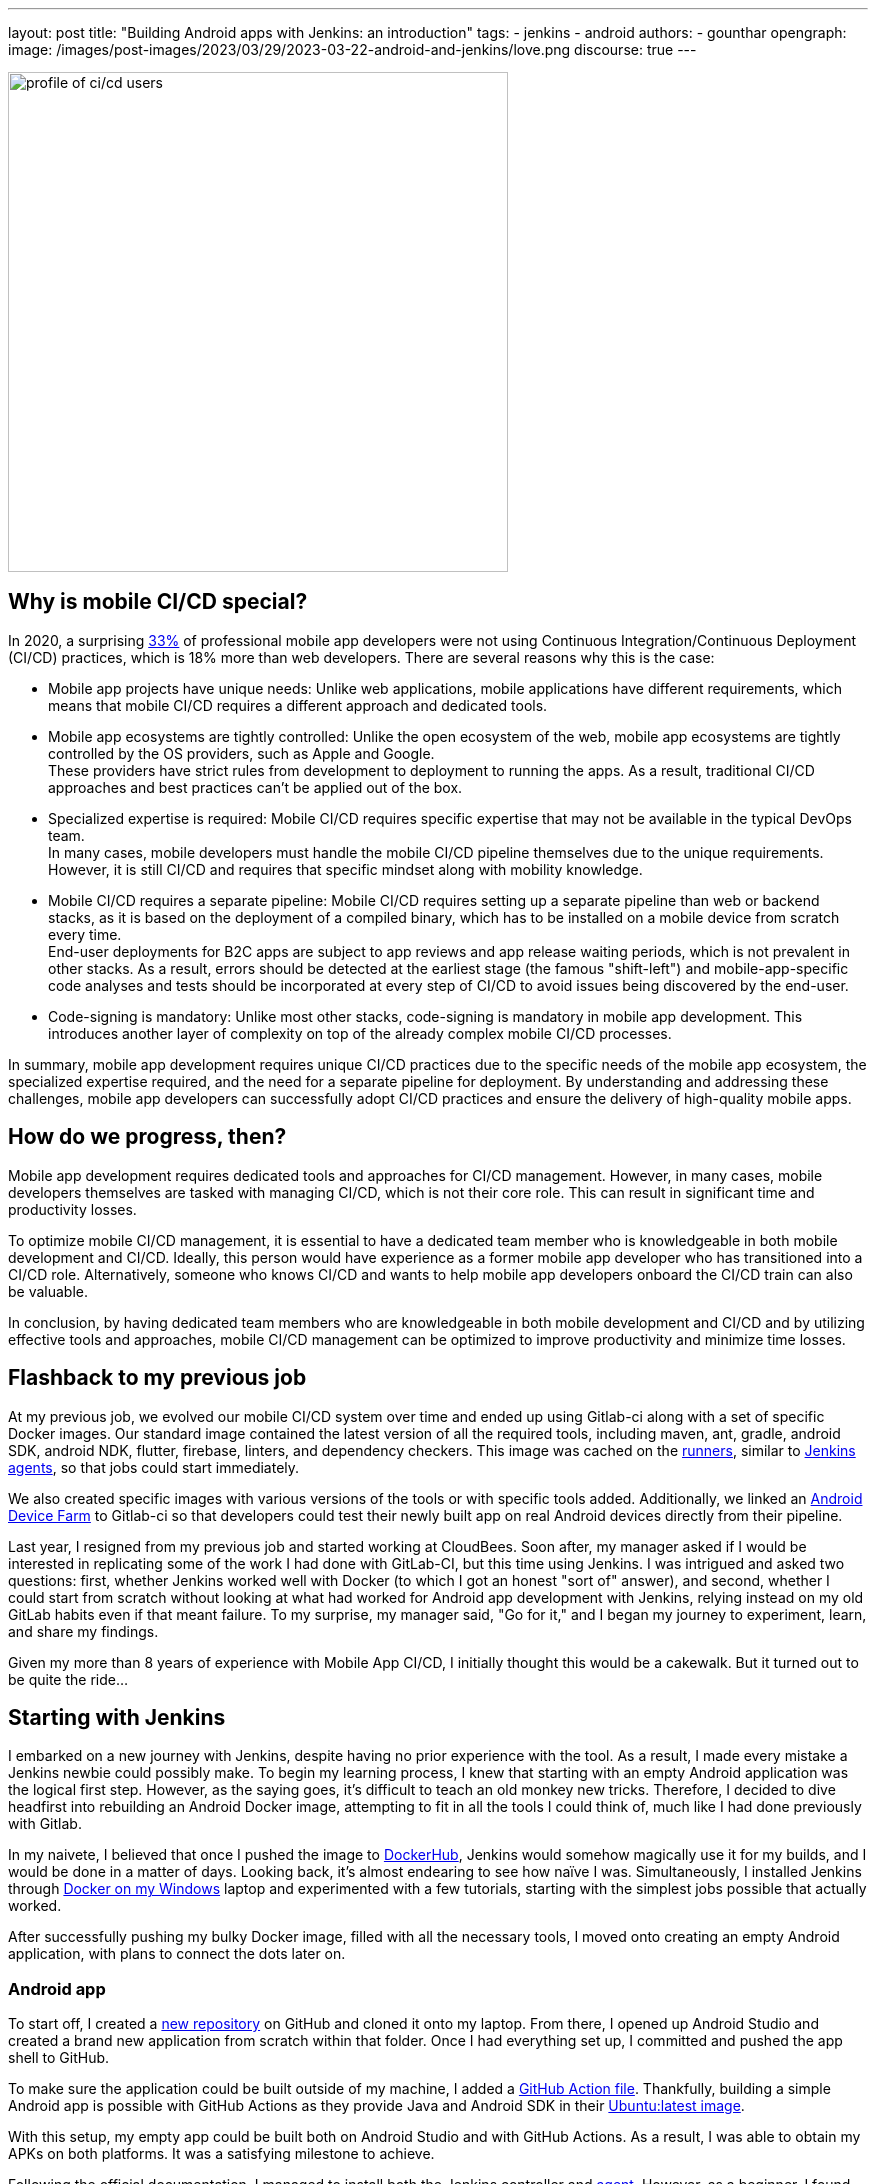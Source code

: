 ---
layout: post
title: "Building Android apps with Jenkins: an introduction"
tags:
- jenkins
- android
authors:
- gounthar
opengraph:
  image: /images/post-images/2023/03/29/2023-03-22-android-and-jenkins/love.png
discourse: true
---

image:/images/post-images/2023/04/05/2023-04-05-android-and-jenkins-discovery/profile_of_cicd_users.png[profile of ci/cd users, found on www.developernation.net/blog/devops-ci-cd-usage-trends,500]

## Why is mobile CI/CD special?

In 2020, a surprising https://www.developernation.net/blog/devops-ci-cd-usage-trends[33%] of professional mobile app developers were not using Continuous Integration/Continuous Deployment (CI/CD) practices, which is 18% more than web developers. There are several reasons why this is the case:

- Mobile app projects have unique needs: Unlike web applications, mobile applications have different requirements, which means that mobile CI/CD requires a different approach and dedicated tools.
- Mobile app ecosystems are tightly controlled: Unlike the open ecosystem of the web, mobile app ecosystems are tightly controlled by the OS providers, such as Apple and Google. +
These providers have strict rules from development to deployment to running the apps.
As a result, traditional CI/CD approaches and best practices can't be applied out of the box.
- Specialized expertise is required: Mobile CI/CD requires specific expertise that may not be available in the typical DevOps team. +
In many cases, mobile developers must handle the mobile CI/CD pipeline themselves due to the unique requirements.
However, it is still CI/CD and requires that specific mindset along with mobility knowledge.
- Mobile CI/CD requires a separate pipeline: Mobile CI/CD requires setting up a separate pipeline than web or backend stacks, as it is based on the deployment of a compiled binary, which has to be installed on a mobile device from scratch every time. +
End-user deployments for B2C apps are subject to app reviews and app release waiting periods, which is not prevalent in other stacks.
As a result, errors should be detected at the earliest stage (the famous "shift-left") and mobile-app-specific code analyses and tests should be incorporated at every step of CI/CD to avoid issues being discovered by the end-user.
- Code-signing is mandatory: Unlike most other stacks, code-signing is mandatory in mobile app development. This introduces another layer of complexity on top of the already complex mobile CI/CD processes.

In summary, mobile app development requires unique CI/CD practices due to the specific needs of the mobile app ecosystem, the specialized expertise required, and the need for a separate pipeline for deployment.
By understanding and addressing these challenges, mobile app developers can successfully adopt CI/CD practices and ensure the delivery of high-quality mobile apps.

## How do we progress, then?

Mobile app development requires dedicated tools and approaches for CI/CD management.
However, in many cases, mobile developers themselves are tasked with managing CI/CD, which is not their core role.
This can result in significant time and productivity losses.

To optimize mobile CI/CD management, it is essential to have a dedicated team member who is knowledgeable in both mobile development and CI/CD.
Ideally, this person would have experience as a former mobile app developer who has transitioned into a CI/CD role.
Alternatively, someone who knows CI/CD and wants to help mobile app developers onboard the CI/CD train can also be valuable.

In conclusion, by having dedicated team members who are knowledgeable in both mobile development and CI/CD and by utilizing effective tools and approaches, mobile CI/CD management can be optimized to improve productivity and minimize time losses.

## Flashback to my previous job

At my previous job, we evolved our mobile CI/CD system over time and ended up using Gitlab-ci along with a set of specific Docker images.
Our standard image contained the latest version of all the required tools, including maven, ant, gradle, android SDK, android NDK, flutter, firebase, linters, and dependency checkers.
This image was cached on the https://bruno.verachten.fr/2021/01/11/Arm-your-ci-with-fruits/[runners], similar to link:/doc/book/using/using-agents/[Jenkins agents], so that jobs could start immediately.

We also created specific images with various versions of the tools or with specific tools added.
Additionally, we linked an https://github.com/DeviceFarmer/stf#readme[Android Device Farm] to Gitlab-ci so that developers could test their newly built app on real Android devices directly from their pipeline.

Last year, I resigned from my previous job and started working at CloudBees.
Soon after, my manager asked if I would be interested in replicating some of the work I had done with GitLab-CI, but this time using Jenkins.
I was intrigued and asked two questions: first, whether Jenkins worked well with Docker (to which I got an honest "sort of" answer), and second, whether I could start from scratch without looking at what had worked for Android app development with Jenkins, relying instead on my old GitLab habits even if that meant failure.
To my surprise, my manager said, "Go for it," and I began my journey to experiment, learn, and share my findings.

Given my more than 8 years of experience with Mobile App CI/CD, I initially thought this would be a cakewalk. But it turned out to be quite the ride...

## Starting with Jenkins

I embarked on a new journey with Jenkins, despite having no prior experience with the tool.
As a result, I made every mistake a Jenkins newbie could possibly make.
To begin my learning process, I knew that starting with an empty Android application was the logical first step.
However, as the saying goes, it's difficult to teach an old monkey new tricks.
Therefore, I decided to dive headfirst into rebuilding an Android Docker image, attempting to fit in all the tools I could think of, much like I had done previously with Gitlab.

In my naivete, I believed that once I pushed the image to https://hub.docker.com/repositories/gounthar[DockerHub], Jenkins would somehow magically use it for my builds, and I would be done in a matter of days. Looking back, it's almost endearing to see how naïve I was. Simultaneously, I installed Jenkins through link:/doc/book/installing/docker/#on-windows[Docker on my Windows] laptop and experimented with a few tutorials, starting with the simplest jobs possible that actually worked.

After successfully pushing my bulky Docker image, filled with all the necessary tools, I moved onto creating an empty Android application, with plans to connect the dots later on.

### Android app

To start off, I created a https://github.com/gounthar/MyFirstAndroidAppBuiltByJenkins[new repository] on GitHub and cloned it onto my laptop. From there, I opened up Android Studio and created a brand new application from scratch within that folder. Once I had everything set up, I committed and pushed the app shell to GitHub.

To make sure the application could be built outside of my machine, I added a https://github.com/gounthar/MyFirstAndroidAppBuiltByJenkins/blob/main/.github/workflows/android.yml[GitHub Action file]. Thankfully, building a simple Android app is possible with GitHub Actions as they provide Java and Android SDK in their https://github.com/actions/runner-images#available-images[Ubuntu:latest image].

With this setup, my empty app could be built both on Android Studio and with GitHub Actions. As a result, I was able to obtain my APKs on both platforms. It was a satisfying milestone to achieve.

Following the official documentation, I managed to install both the Jenkins controller and link:/doc/book/using/using-agents/#on-windows[agent]. However, as a beginner, I found the process unnecessarily complex. Despite successfully running a Jenkins controller and agent on Docker images on my laptop, I encountered difficulties when trying to run my custom Android building Docker image on it.

Now I understand that there were other ways to approach the problem, but at the time, I was determined to stick with my old habits. I knew that creating a specific agent by starting with the https://github.com/jenkinsci/docker-ssh-agent[SSH agent Docker image] and adding the https://developer.android.com/studio[Android SDK] was an option, but I was more comfortable using my custom Docker image and generic agents. As the saying goes, when your only tool is a hammer, everything looks like a nail.

### The Free Tier parenthesis

Unfortunately, I ran into some issues with running my custom Docker image under Windows. So, I decided to create two Jenkins agents on https://www.oracle.com/fr/cloud/free/[Oracle Cloud Free Tier] machines instead. I installed Java and Docker on these machines, and then created a Jenkins agent that was link:/blog/2022/12/27/run-jenkins-agent-as-a-service/[handled by systemd]. This allowed me to continue working on my project and explore different ways of using Jenkins.

One of the Free Tier machines on Oracle Cloud was set up with the Android SDK so that it could handle Android jobs, earning it the moniker "JenkinsDroid". Using this machine, I created a simple Android job on Jenkins that referenced my GitHub repository and initiated the build process.

As I gained confidence, I added more checks and bundle creation, and soon found myself with a long list of build steps in a https://phoenixnap.com/kb/jenkins-build-freestyle-project#:~:text=tutorial%20for%20beginners.-,What%20is%20a%20Jenkins%20Freestyle%20Project%3F,steps%20and%20post%2Dbuild%20actions.[FreeStyle project].
However, I realized that if the Jenkins controller were to restart for any reason, my current builds would be lost.
This was a major drawback, and I wanted to find a more robust solution.

After some research, I discovered that link:/doc/pipeline/tour/hello-world/#what-is-a-jenkins-pipeline[pipeline jobs] are not affected by the controller restart issue.
As a result, I decided to switch to pipeline jobs to ensure that my builds would be safe even if the controller restarted.

## From FreeStyle to Pipeline

As a developer, I often try to find ways to make my work easier.
Admittedly, I can be a bit lazy when it comes to certain tasks.
That's why I decided to use the https://plugins.jenkins.io/declarative-pipeline-migration-assistant-api/[Declarative Pipeline Migration Assistant] to convert my FreeStyle project into a Pipeline project.
However, my first attempt at using this converted pipeline failed due to incorrect syntax.
It was back to the drawing board for me, and I had to learn the link:/doc/book/pipeline/syntax/[Declarative Pipeline syntax].
Do you remember of the old Apple ads from around 2009, where the answer to every need was "there's an app for that."?
In the same way, Jenkins has a solution for almost every need.
One thing I appreciate about Jenkins is that it offers a lot of flexibility, unlike Gitlab which has limited features depending on the version you have installed.

Jenkins is an incredibly powerful tool with a vast community contributing to its https://plugins.jenkins.io/[plugins].
With over https://stats.jenkins.io/jenkins-stats/svg/svgs.html[2,000 plugins available], it's safe to say that if you have a need, there's likely a plugin that can help you achieve it.
However, with so many options available, it can sometimes be overwhelming to choose the right one.
It's important to note that some plugins may be outdated or incompatible with your Java or Jenkins version, so it's always wise to double-check compatibility before installing.
Despite these potential challenges, the sheer number of available plugins is a testament to the versatility and flexibility of Jenkins.

image:/images/post-images/2023/04/05/2023-04-05-android-and-jenkins-discovery/2023-03_plugins.png[History of the number of plugins since 2008 to March 2023,width=839]

To start with, I began with a small Pipeline description, gradually expanding it to incorporate more stages, additional tools, https://www.perforce.com/blog/sca/what-static-analysis[static analysis], compilation, unit testing, and ultimately, the creation of the release, which we will explore in a few weeks. However, the worst possible thing happened: I lost everything.

As previously mentioned, my Jenkins controller instance was running on my Windows machine, running atop Docker. One day, as I was trying to free up space for Android builds, I unintentionally entered a Docker command that removed all volumes, resulting in the loss of my jobs and their respective definitions.

Despite taking precautions, sometimes things can still go wrong.
It was frustrating, but I learned from it and decided to store my Jenkinsfile in GitHub along with my other files, which gave me a sense of familiarity since GitLab-ci also uses a similar approach.
With Jenkins, I could create a separate Pipeline for each branch with different agents, different Docker images, and different tools, which was very convenient.
However, it's not perfect since a branch's last commit/push is always used to start a job, and it's impossible to build a specific branch explicitly.

## Using a simple Pipeline with multi branches

### Status

Let’s face it, unexpected issues can occur during a build.
While it is ideal to have everything reproducible at the click of a button, in the real world, a machine serving dependencies can go down, a link can break momentarily, or a docker image layer can go missing.
When using link:/doc/book/pipeline/docker/#dockerfile[`dockerfile: true`], the risks are even higher, as you're building the tool you'll be using for the build, and sometimes things can go out of control.

When a build fails due to missing dependencies on `Branch A`, but a build on `Branch B` starts because it's the latest commit/push, what can you do?
It's not a good idea to keep a simple pipeline project when working with multiple branches. That's why I switched to a Multibranch Pipeline Project later on.

At this point, I had several branches, each with a Jenkinsfile.
I also had Free Tier machines struggling to keep up with the heavy load.

### Let's complexify things a bit

As I was testing different tools and stages using different Jenkinsfiles on various branches, I realized that using the same Docker image on all branches was not efficient.
I started exploring the idea of using a different Docker image per branch based on the specific tools or tool versions required.
This made sense because using a generic Android image would result in additional download time during the build process for non-bundled tool versions.

Developers prioritize fast pipelines, and a custom Docker image with the correct tool versions is a way to achieve this.
However, this custom image may not always be present in the Docker cache, resulting in slower builds.

To tackle this issue, I decided to automate the Docker image building process and use GitHub Actions to build and push the images to my Docker registry.

Of course, achieving a "fast" pipeline (around 5 minutes) depends heavily on the agent's specificity.
If it's attached to only one project, then there's hope that, even with various versions of the Docker image, the Docker cache would be large enough to ensure that builds fire up immediately.

To accomplish this, I had a potentially different Dockerfile per branch, and an image per branch, built using a GitHub Action and pushed to my Docker Hub repository.
At that point, I had a working declarative pipeline for each branch, as well as a separate Docker image for each branch.
Ultimately, this allowed me to generate an application binary that was ready to be deployed.

Ready, really? We'll see that in the following blog post of this series.